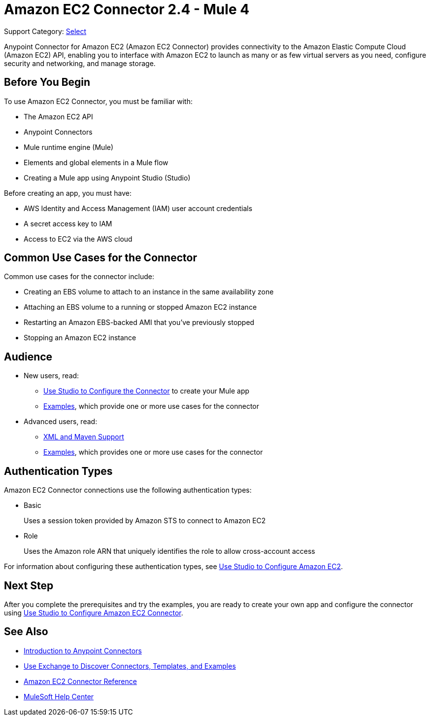= Amazon EC2 Connector 2.4 - Mule 4

Support Category: https://www.mulesoft.com/legal/versioning-back-support-policy#anypoint-connectors[Select]

Anypoint Connector for Amazon EC2 (Amazon EC2 Connector) provides connectivity to the Amazon Elastic Compute Cloud (Amazon EC2) API, enabling you to interface with Amazon EC2 to launch as many or as few virtual servers as you need, configure security and networking, and manage storage.

[[prerequisites]]
== Before You Begin

To use Amazon EC2 Connector, you must be familiar with:

* The Amazon EC2 API
* Anypoint Connectors
* Mule runtime engine (Mule)
* Elements and global elements in a Mule flow
* Creating a Mule app using Anypoint Studio (Studio)

Before creating an app, you must have:

* AWS Identity and Access Management (IAM) user account credentials
* A secret access key to IAM
* Access to EC2 via the AWS cloud

[[use-cases-and-demos]]
== Common Use Cases for the Connector

Common use cases for the connector include:

* Creating an EBS volume to attach to an instance in the same availability zone
* Attaching an EBS volume to a running or stopped Amazon EC2 instance
* Restarting an Amazon EBS-backed AMI that you've previously stopped
* Stopping an Amazon EC2 instance

== Audience

* New users, read:
** xref:amazon-ec2-connector-studio.adoc[Use Studio to Configure the Connector] to create your Mule app
** xref:amazon-ec2-connector-examples.adoc[Examples], which provide one or more use cases for the connector
* Advanced users, read:
** xref:amazon-ec2-connector-xml-maven.adoc[XML and Maven Support]
** xref:amazon-ec2-connector-examples.adoc[Examples], which provides one or more use cases for the connector

== Authentication Types

Amazon EC2 Connector connections use the following authentication types:

* Basic
+
Uses a session token provided by Amazon STS to connect to Amazon EC2
+
* Role
+
Uses the Amazon role ARN that uniquely identifies the role to allow cross-account access

For information about configuring these authentication types, see xref:amazon-ec2-connector-studio.adoc[Use Studio to Configure Amazon EC2].

== Next Step

After you complete the prerequisites and try the examples, you are ready to create your own app and configure the connector using xref:amazon-ec2-connector-studio.adoc[Use Studio to Configure Amazon EC2 Connector].

[[see-also]]
== See Also

* xref:connectors::introduction/introduction-to-anypoint-connectors.adoc[Introduction to Anypoint Connectors]
* xref:connectors::introduction/intro-use-exchange.adoc[Use Exchange to Discover Connectors, Templates, and Examples]
* xref:amazon-ec2-connector-reference.adoc[Amazon EC2 Connector Reference]
* https://help.mulesoft.com[MuleSoft Help Center]
